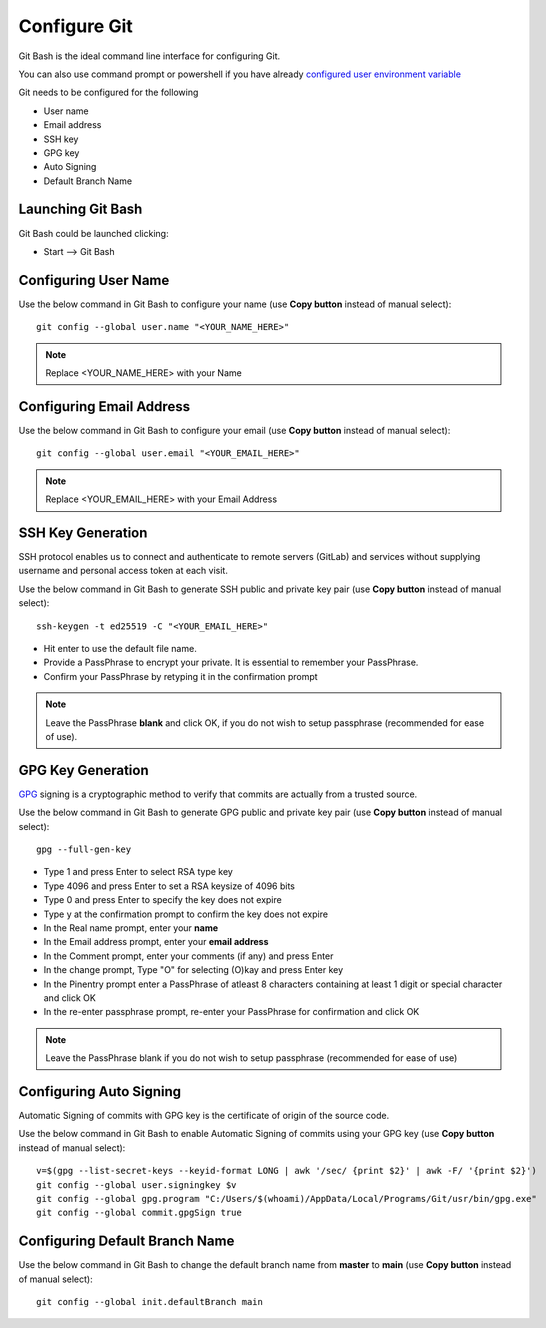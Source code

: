 Configure Git
=============

Git Bash is the ideal command line interface for configuring Git.

You can also use command prompt or powershell if you have already 
`configured user environment variable <https://engineered-in.gitlab.io/resources/environment.html#user-environment-variable>`_

Git needs to be configured for the following

- User name
- Email address
- SSH key
- GPG key
- Auto Signing
- Default Branch Name

Launching Git Bash
++++++++++++++++++

Git Bash could be launched clicking:

- Start --> Git Bash


Configuring User Name
+++++++++++++++++++++

Use the below command in Git Bash to configure your name
(use **Copy button** instead of manual select)::

    git config --global user.name "<YOUR_NAME_HERE>"

.. note:: Replace <YOUR_NAME_HERE> with your Name

Configuring Email Address
+++++++++++++++++++++++++

Use the below command in Git Bash to configure your email
(use **Copy button** instead of manual select)::

    git config --global user.email "<YOUR_EMAIL_HERE>"

.. note:: Replace <YOUR_EMAIL_HERE> with your Email Address

SSH Key Generation
++++++++++++++++++
SSH protocol enables us to connect and authenticate to remote servers (GitLab)
and services without supplying username and personal access token at each visit.

Use the below command in Git Bash to generate SSH public and private key pair
(use **Copy button** instead of manual select)::

    ssh-keygen -t ed25519 -C "<YOUR_EMAIL_HERE>"

- Hit enter to use the default file name.  

- Provide a PassPhrase to encrypt your private. It is essential to remember your PassPhrase.  

- Confirm your PassPhrase by retyping it in the confirmation prompt
    
.. note:: 
   Leave the PassPhrase **blank** and click OK, if you do not wish to setup passphrase 
   (recommended for ease of use).

GPG Key Generation
++++++++++++++++++

`GPG <https://en.wikipedia.org/wiki/GNU_Privacy_Guard>`_ signing is a
cryptographic method to verify that commits are actually from
a trusted source.

Use the below command in Git Bash to generate GPG public and private key pair
(use **Copy button** instead of manual select)::

    gpg --full-gen-key

- Type 1 and press Enter to select RSA type key
- Type 4096 and press Enter to set a RSA keysize of 4096 bits
- Type 0 and press Enter to specify the key does not expire
- Type y at the confirmation prompt to confirm the key does not expire
- In the Real name prompt, enter your **name**
- In the Email address prompt, enter your **email address**
- In the Comment prompt, enter your comments (if any) and press Enter
- In the change prompt, Type "O" for selecting (O)kay and press Enter key
- In the Pinentry prompt enter a PassPhrase of atleast 8 characters containing at least 1 digit or special character and click OK
- In the re-enter passphrase prompt, re-enter your PassPhrase for confirmation and click OK

.. note:: Leave the PassPhrase blank if you do not wish to setup passphrase (recommended for ease of use)

Configuring Auto Signing
++++++++++++++++++++++++

Automatic Signing of commits with GPG key is the certificate of origin of the
source code.

Use the below command in Git Bash to enable Automatic Signing of commits using
your GPG key (use **Copy button** instead of manual select)::

    v=$(gpg --list-secret-keys --keyid-format LONG | awk '/sec/ {print $2}' | awk -F/ '{print $2}')
    git config --global user.signingkey $v
    git config --global gpg.program "C:/Users/$(whoami)/AppData/Local/Programs/Git/usr/bin/gpg.exe"
    git config --global commit.gpgSign true

Configuring Default Branch Name
+++++++++++++++++++++++++++++++

Use the below command in Git Bash to change the default branch name from
**master** to **main** (use **Copy button** instead of manual select)::

    git config --global init.defaultBranch main
